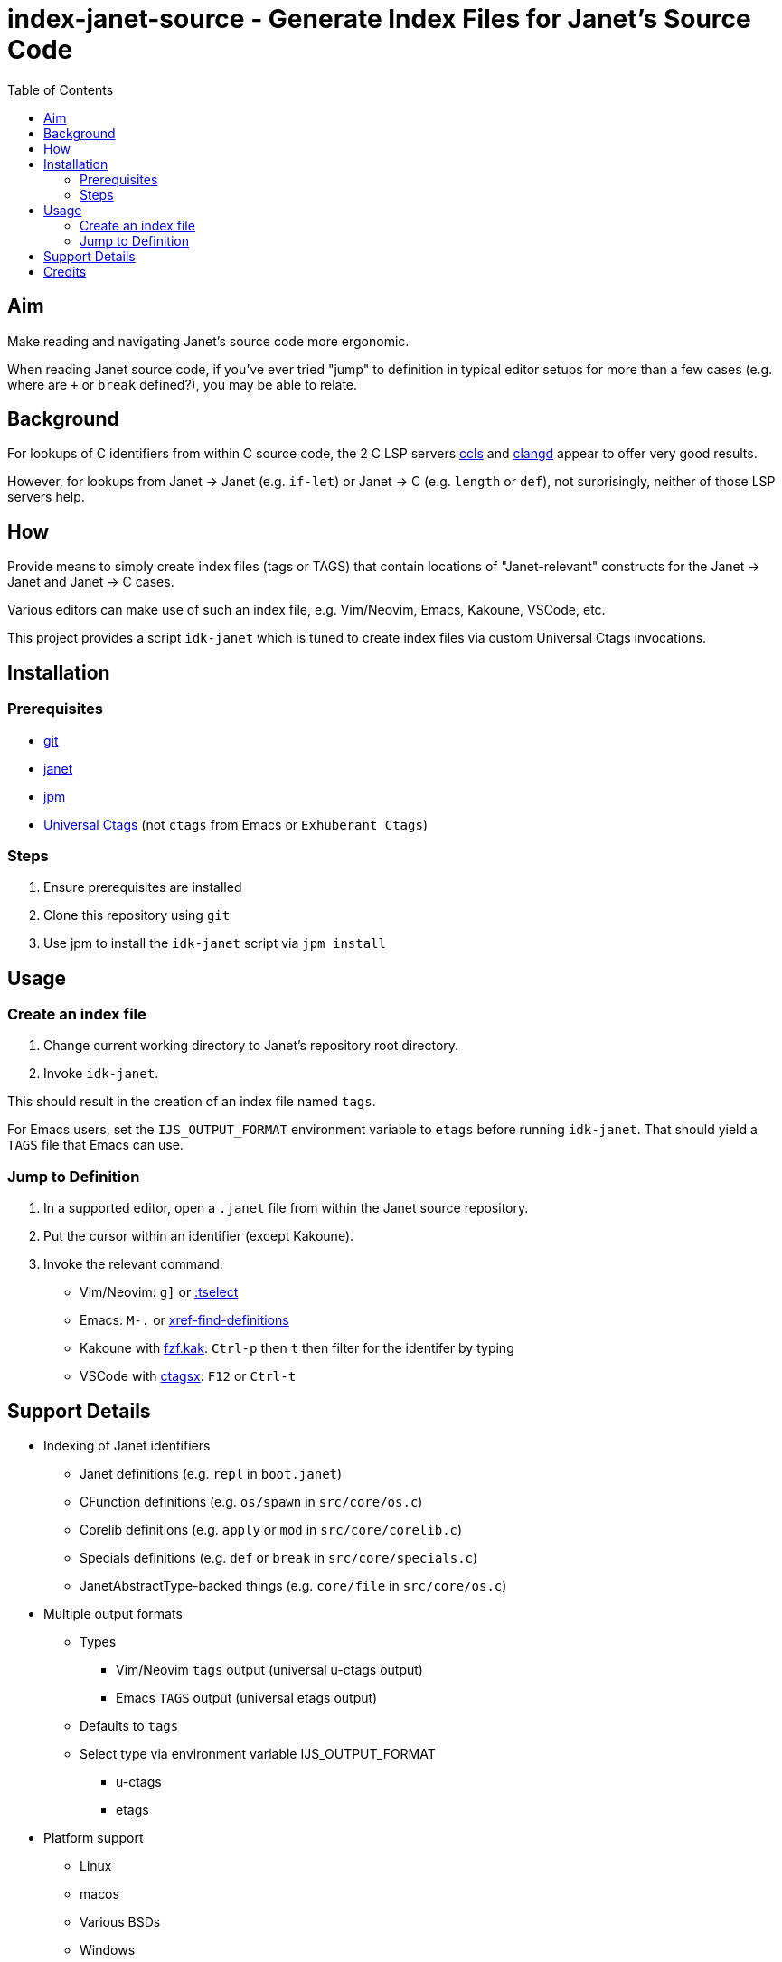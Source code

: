 = index-janet-source - Generate Index Files for Janet's Source Code
:toc:

== Aim

Make reading and navigating Janet's source code more ergonomic.

When reading Janet source code, if you've ever tried "jump" to
definition in typical editor setups for more than a few cases (e.g.
where are `+` or `break` defined?), you may be able to relate.

== Background

For lookups of C identifiers from within C source code, the 2 C LSP servers
https://github.com/MaskRay/ccls[ccls]
and https://github.com/clangd/clangd[clangd]
appear to offer very good results.

However, for lookups from Janet -> Janet (e.g. `if-let`) or
Janet -> C (e.g. `length` or `def`), not surprisingly, neither of
those LSP servers help.

== How

Provide means to simply create index files (tags or TAGS) that contain
locations of "Janet-relevant" constructs for the Janet -> Janet and
Janet -> C cases.

Various editors can make use of such an index file, e.g. Vim/Neovim,
Emacs, Kakoune, VSCode, etc.

This project provides a script `idk-janet` which is tuned to create
index files via custom Universal Ctags invocations.

== Installation

=== Prerequisites

* https://git-scm.com/[git]
* https://github.com/janet-lang/janet[janet]
* https://github.com/janet-lang/jpm[jpm]
* https://github.com/universal-ctags/ctags[Universal Ctags] (not `ctags` from Emacs or `Exhuberant Ctags`)

=== Steps

0. Ensure prerequisites are installed

1. Clone this repository using `git`

2. Use jpm to install the `idk-janet` script via `jpm install`

== Usage

=== Create an index file

1. Change current working directory to Janet's repository root directory.

2. Invoke `idk-janet`.

This should result in the creation of an index file named `tags`.

For Emacs users, set the `IJS_OUTPUT_FORMAT` environment variable to
`etags` before running `idk-janet`.  That should yield a `TAGS` file
that Emacs can use.

=== Jump to Definition

1. In a supported editor, open a `.janet` file from within the
   Janet source repository.

2. Put the cursor within an identifier (except Kakoune).

3. Invoke the relevant command:
   * Vim/Neovim: `g]` or https://neovim.io/doc/user/tagsrch.html#tag-matchlist[:tselect]
   * Emacs: `M-.` or https://www.gnu.org/software/emacs/manual/html_node/emacs/Looking-Up-Identifiers.html[xref-find-definitions]
   * Kakoune with https://github.com/andreyorst/fzf.kak[fzf.kak]: `Ctrl-p` then `t` then filter for the identifer by typing
   * VSCode with https://github.com/jtanx/ctagsx[ctagsx]: `F12` or `Ctrl-t`

== Support Details

* Indexing of Janet identifiers
  ** Janet definitions (e.g. `repl` in `boot.janet`)
  ** CFunction definitions (e.g. `os/spawn` in `src/core/os.c`)
  ** Corelib definitions (e.g. `apply` or `mod` in `src/core/corelib.c`)
  ** Specials definitions (e.g. `def` or `break` in `src/core/specials.c`)
  ** JanetAbstractType-backed things (e.g. `core/file` in `src/core/os.c`)
* Multiple output formats
  ** Types
     *** Vim/Neovim `tags` output (universal u-ctags output)
     *** Emacs `TAGS` output (universal etags output)
  ** Defaults to `tags`
  ** Select type via environment variable IJS_OUTPUT_FORMAT
     *** u-ctags
     *** etags
* Platform support
  ** Linux
  ** macos
  ** Various BSDs
  ** Windows

== Credits

* ahungry
* andrewchambers
* bakpakin
* crocket
* EleanorNB
* goto-engineering
* GrayJack
* LeviSchuck
* llmll
* pepe
* pyrmont
* saikyun
* subsetpark
* swlkr
* uvtc
* yumaikas
